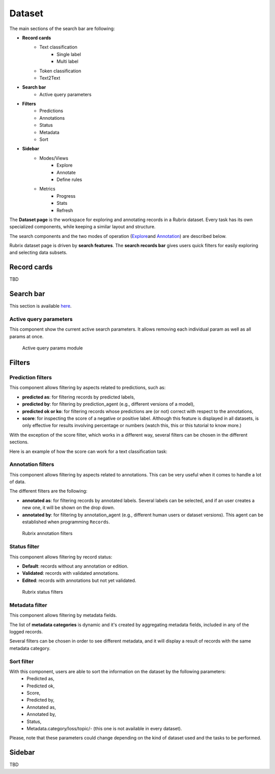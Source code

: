 Dataset
==========
The main sections of the search bar are following:

- **Record cards**
    - Text classification
        - Single label
        - Multi label
    - Token classification
    - Text2Text
-  **Search bar**
    - Active query parameters
- **Filters**
    - Predictions
    - Annotations
    - Status
    - Metadata 
    - Sort 
- **Sidebar**
    - Modes/Views
        - Explore
        - Annotate
        - Define rules
    - Metrics
        - Progress
        - Stats
        - Refresh

The **Dataset page** is the workspace for exploring and annotating records in a Rubrix dataset. Every task has its own specialized components, while keeping a similar layout and structure.

The search components and the two modes of operation (`Explore <explore_records.rst>`_\ and `Annotation <annotate_records.rst>`_\) are described below.

Rubrix dataset page is driven by **search features**. The **search records bar** gives users quick filters for easily exploring and selecting data subsets.

Record cards
---------
TBD

Search bar
---------
This section is available `here <searchbar.rst>`_\.

Active query parameters
~~~~~~~~~~

This component show the current active search parameters. It allows removing each individual param as well as all params at once.

.. figure:: ../images/reference/ui/active_query_params.png
   :alt: Active query params module

   Active query params module

Filters
---------
Prediction filters
~~~~~~~~~~

This component allows filtering by aspects related to predictions, such as:

- **predicted as**: for filtering records by predicted labels,
- **predicted by**: for filtering by prediction_agent (e.g., different versions of a model),
- **predicted ok or ko**: for filtering records whose predictions are (or not) correct with respect to the annotations,
- **score**: for inspecting the score of a negative or positive label. Although this feature is displayed in all datasets, is only effective for results involving percentage or numbers (watch this, this or this tutorial to know more.)

With the exception of the score filter, which works in a different way, several filters can be chosen in the different sections.

Here is an example of how the score can work for a text classification task:

Annotation filters
~~~~~~~~~~

This component allows filtering by aspects related to annotations. This can be very useful when it comes to handle a lot of data.

The different filters are the following:

- **annotated as**: for filtering records by annotated labels. Several labels can be selected, and if an user creates a new one, it will be shown on the drop down.
- **annotated by**: for filtering by annotation_agent (e.g., different human users or dataset versions). This agent can be established when programming ``Records``. 

.. figure:: ../images/reference/ui/annotation_filters.png
   :alt: Rubrix annotation filters

   Rubrix annotation filters

Status filter
~~~~~~~~~~

This component allows filtering by record status:

- **Default**: records without any annotation or edition.
- **Validated**: records with validated annotations.
- **Edited**: records with annotations but not yet validated.

.. figure:: ../images/reference/ui/status_filters.png
   :alt: Rubrix status filters

   Rubrix status filters

Metadata filter
~~~~~~~~~~

This component allows filtering by metadata fields. 

The list of **metadata categories** is dynamic and it's created by aggregating metadata fields, included in any of the logged records.

Several filters can be chosen in order to see different metadata, and it will display a result of records with the same metadata category.

Sort filter
~~~~~~~~~~

With this component, users are able to sort the information on the dataset by the following parameters:
    - Predicted as,
    - Predicted ok,
    - Score,
    - Predicted by,
    - Annotated as,
    - Annotated by,
    - Status,
    - Metadata.category/loss/topic/- (this one is not available in every dataset).

Please, note that these parameters could change depending on the kind of dataset used and the tasks to be performed.

Sidebar
---------
TBD
